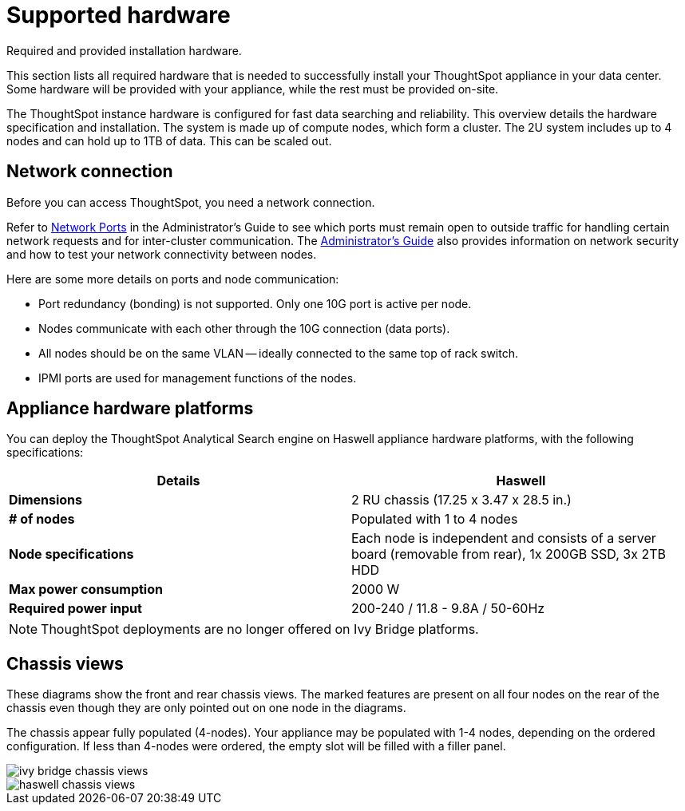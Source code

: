 = Supported hardware
:last_updated: tbd

Required and provided installation hardware.

This section lists all required hardware that is needed to successfully install your ThoughtSpot appliance in your data center.
Some hardware will be provided with your appliance, while the rest must be provided on-site.

The ThoughtSpot instance hardware is configured for fast data searching and reliability.
This overview details the hardware specification and installation.
The system is made up of compute nodes, which form a cluster.
The 2U system includes up to 4 nodes and can hold up to 1TB of data.
This can be scaled out.

== Network connection

Before you can access ThoughtSpot, you need a network connection.

Refer to xref:firewall-ports.adoc[Network Ports] in the Administrator's Guide to see which ports must remain open to outside traffic for handling certain network requests and for inter-cluster communication.
The xref:intro.adoc[Administrator's Guide] also provides information on network security and how to test your network connectivity between nodes.

Here are some more details on ports and node communication:

* Port redundancy (bonding) is not supported.
Only one 10G port is active per node.
* Nodes communicate with each other through the 10G connection (data ports).
* All nodes should be on the same VLAN -- ideally connected to the same top of rack switch.
* IPMI ports are used for management functions of the nodes.

[#appliance-hardware-platforms]
== Appliance hardware platforms

You can deploy the ThoughtSpot Analytical Search engine on Haswell appliance hardware platforms, with the following specifications:

|===
| Details | Haswell

| *Dimensions*
| 2 RU chassis (17.25 x 3.47 x 28.5 in.)

| *# of nodes*
| Populated with 1 to 4 nodes

| *Node specifications*
| Each node is independent and consists of a server board (removable from rear), 1x 200GB SSD, 3x 2TB HDD

| *Max power consumption*
| 2000 W

| *Required power input*
| 200-240 / 11.8 - 9.8A / 50-60Hz
|===

NOTE: ThoughtSpot deployments are no longer offered on Ivy Bridge platforms.

== Chassis views

These diagrams show the front and rear chassis views.
The marked features are present on all four nodes on the rear of the chassis even though they are only pointed out on one node in the diagrams.

The chassis appear fully populated (4-nodes).
Your appliance may be populated with 1-4 nodes, depending on the ordered configuration.
If less than 4-nodes were ordered, the empty slot will be filled with a filler panel.

image::ivy_bridge_chassis_views.png[]

image::haswell_chassis_views.png[]
